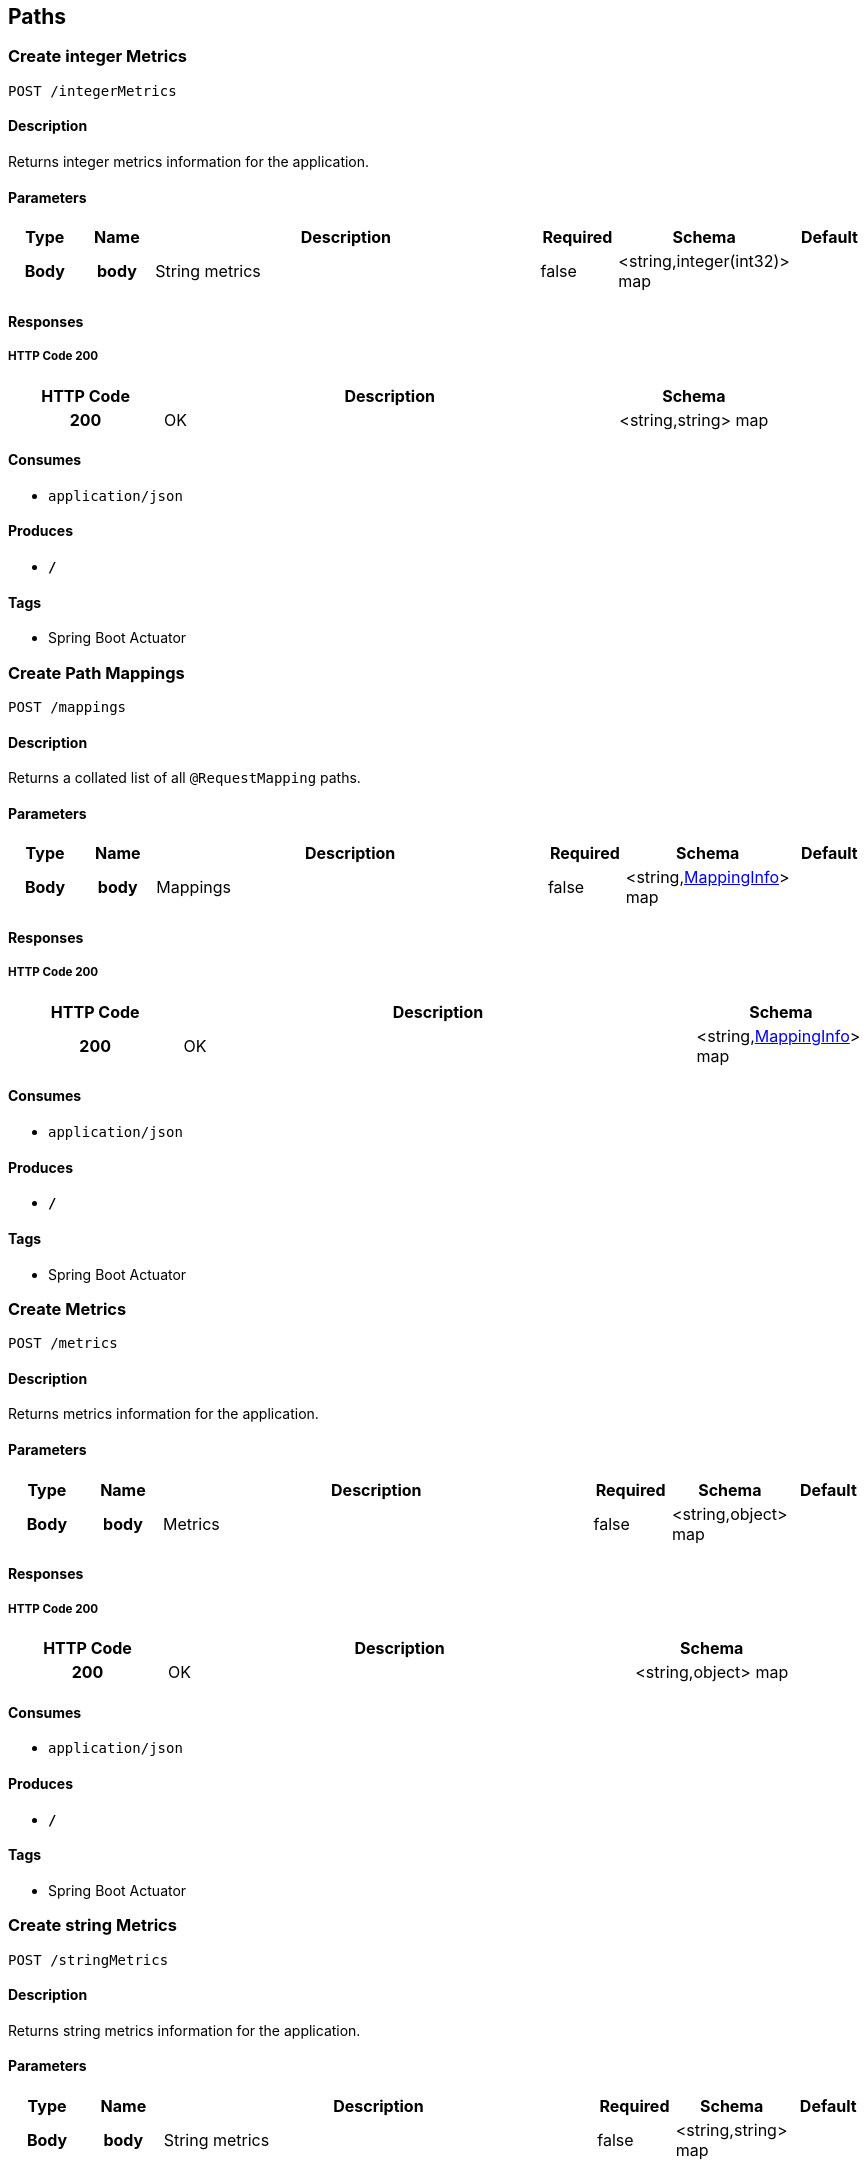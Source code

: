 
[[_paths]]
== Paths

[[_createintegermetrics]]
=== Create integer Metrics
....
POST /integerMetrics
....


==== Description
Returns integer metrics information for the application.


==== Parameters

[options="header", cols=".^1h,.^1h,.^6,.^1,.^1,.^1"]
|===
|Type|Name|Description|Required|Schema|Default
|Body|body|String metrics|false|<string,integer(int32)> map|
|===


==== Responses

===== HTTP Code 200

[options="header", cols=".^1h,.^3,.^1"]
|===
|HTTP Code|Description|Schema
|200|OK|<string,string> map
|===


==== Consumes

* `application/json`


==== Produces

* `*/*`


==== Tags

* Spring Boot Actuator


[[_createmappings]]
=== Create Path Mappings
....
POST /mappings
....


==== Description
Returns a collated list of all `@RequestMapping` paths.


==== Parameters

[options="header", cols=".^1h,.^1h,.^6,.^1,.^1,.^1"]
|===
|Type|Name|Description|Required|Schema|Default
|Body|body|Mappings|false|<string,<<_mappinginfo,MappingInfo>>> map|
|===


==== Responses

===== HTTP Code 200

[options="header", cols=".^1h,.^3,.^1"]
|===
|HTTP Code|Description|Schema
|200|OK|<string,<<_mappinginfo,MappingInfo>>> map
|===


==== Consumes

* `application/json`


==== Produces

* `*/*`


==== Tags

* Spring Boot Actuator


[[_createmetrics]]
=== Create Metrics
....
POST /metrics
....


==== Description
Returns metrics information for the application.


==== Parameters

[options="header", cols=".^1h,.^1h,.^6,.^1,.^1,.^1"]
|===
|Type|Name|Description|Required|Schema|Default
|Body|body|Metrics|false|<string,object> map|
|===


==== Responses

===== HTTP Code 200

[options="header", cols=".^1h,.^3,.^1"]
|===
|HTTP Code|Description|Schema
|200|OK|<string,object> map
|===


==== Consumes

* `application/json`


==== Produces

* `*/*`


==== Tags

* Spring Boot Actuator


[[_createstringmetrics]]
=== Create string Metrics
....
POST /stringMetrics
....


==== Description
Returns string metrics information for the application.


==== Parameters

[options="header", cols=".^1h,.^1h,.^6,.^1,.^1,.^1"]
|===
|Type|Name|Description|Required|Schema|Default
|Body|body|String metrics|false|<string,string> map|
|===


==== Responses

===== HTTP Code 200

[options="header", cols=".^1h,.^3,.^1"]
|===
|HTTP Code|Description|Schema
|200|OK|<string,string> map
|===


==== Consumes

* `application/json`


==== Produces

* `*/*`


==== Tags

* Spring Boot Actuator



